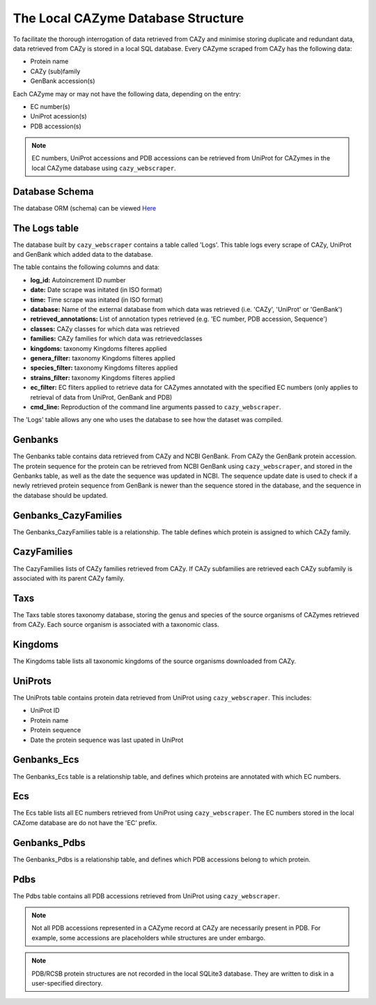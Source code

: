 ===================================
The Local CAZyme Database Structure
===================================

To facilitate the thorough interrogation of data retrieved from CAZy and minimise storing duplicate and redundant data, data retrieved from CAZy is stored in a local SQL database. 
Every CAZyme scraped from CAZy has the following data:

* Protein name
* CAZy (sub)family
* GenBank accession(s)

Each CAZyme may or may not have the following data, depending on the entry:

* EC number(s)
* UniProt acession(s)
* PDB accession(s)

.. NOTE::
    EC numbers, UniProt accessions and PDB accessions can be retrieved from UniProt for CAZymes 
    in the local CAZyme database using ``cazy_webscraper``.

---------------
Database Schema
---------------

The database ORM (schema) can be viewed `Here <https://hobnobmancer.github.io/cazy_webscraper/database_schema.pdf>`_

--------------
The Logs table
--------------

The database built by ``cazy_webscraper`` contains a table called 'Logs'. This table logs every 
scrape of CAZy, UniProt and GenBank which added data to the database.

The table contains the following columns and data:

* **log_id:** Autoincrement ID number
* **date:** Date scrape was initated (in ISO format)
* **time:** Time scrape was initated (in ISO format)
* **database:** Name of the external database from which data was retrieved (i.e. 'CAZy', 'UniProt' or 'GenBank')
* **retrieved_annotations:** List of annotation types retrieved (e.g. 'EC number, PDB accession, Sequence')
* **classes:** CAZy classes for which data was retrieved
* **families:** CAZy families for which data was retrievedclasses
* **kingdoms:** taxonomy Kingdoms filteres applied
* **genera_filter:** taxonomy Kingdoms filteres applied
* **species_filter:** taxonomy Kingdoms filteres applied
* **strains_filter:** taxonomy Kingdoms filteres applied
* **ec_filter:** EC fliters applied to retrieve data for CAZymes annotated with the specified EC numbers (only applies to retrieval of data from UniProt, GenBank and PDB)
* **cmd_line:** Reproduction of the command line arguments passed to ``cazy_webscraper``.

The 'Logs' table allows any one who uses the database to see how the dataset was compiled.

--------
Genbanks
--------

The Genbanks table contains data retrieved from CAZy and NCBI GenBank. From CAZy the GenBank protein accession. 
The protein sequence for the protein can be retrieved from NCBI GenBank using ``cazy_webscraper``, and stored 
in the Genbanks table, as well as the date the sequence was updated in NCBI. The sequence update date is used 
to check if a newly retrieved protein sequence from GenBank is newer than the sequence stored in the database, and the 
sequence in the database should be updated.

---------------------
Genbanks_CazyFamilies
---------------------

The Genbanks_CazyFamilies table is a relationship. The table defines which protein is 
assigned to which CAZy family.

------------
CazyFamilies
------------

The CazyFamilies lists of CAZy families retrieved from CAZy. If CAZy subfamilies are retrieved 
each CAZy subfamily is associated with its parent CAZy family.

----
Taxs
----

The Taxs table stores taxonomy database, storing the genus and species of the source organisms of CAZymes 
retrieved from CAZy. Each source organism is associated with a taxonomic class.

--------
Kingdoms
--------

The Kingdoms table lists all taxonomic kingdoms of the source organisms downloaded from CAZy.

--------
UniProts
--------

The UniProts table contains protein data retrieved from UniProt using ``cazy_webscraper``. This includes: 

* UniProt ID
* Protein name
* Protein sequence
* Date the protein sequence was last upated in UniProt

------------
Genbanks_Ecs
------------

The Genbanks_Ecs table is a relationship table, and defines which proteins are annotated with which EC numbers. 

---
Ecs
---

The Ecs table lists all EC numbers retrieved from UniProt using ``cazy_webscraper``. The EC numbers stored in the 
local CAZome database are do not have the 'EC' prefix.

-------------
Genbanks_Pdbs
-------------

The Genbanks_Pdbs is a relationship table, and defines which PDB accessions belong to which protein.

----
Pdbs
----

The Pdbs table contains all PDB accessions retrieved from UniProt using ``cazy_webscraper``.

.. NOTE::
    Not all PDB accessions represented in a CAZyme record at CAZy are necessarily present in PDB. For example, some accessions are placeholders while structures are under embargo.

.. NOTE::
    PDB/RCSB protein structures are not recorded in the local SQLite3 database. They are written to disk in a user-specified directory.
